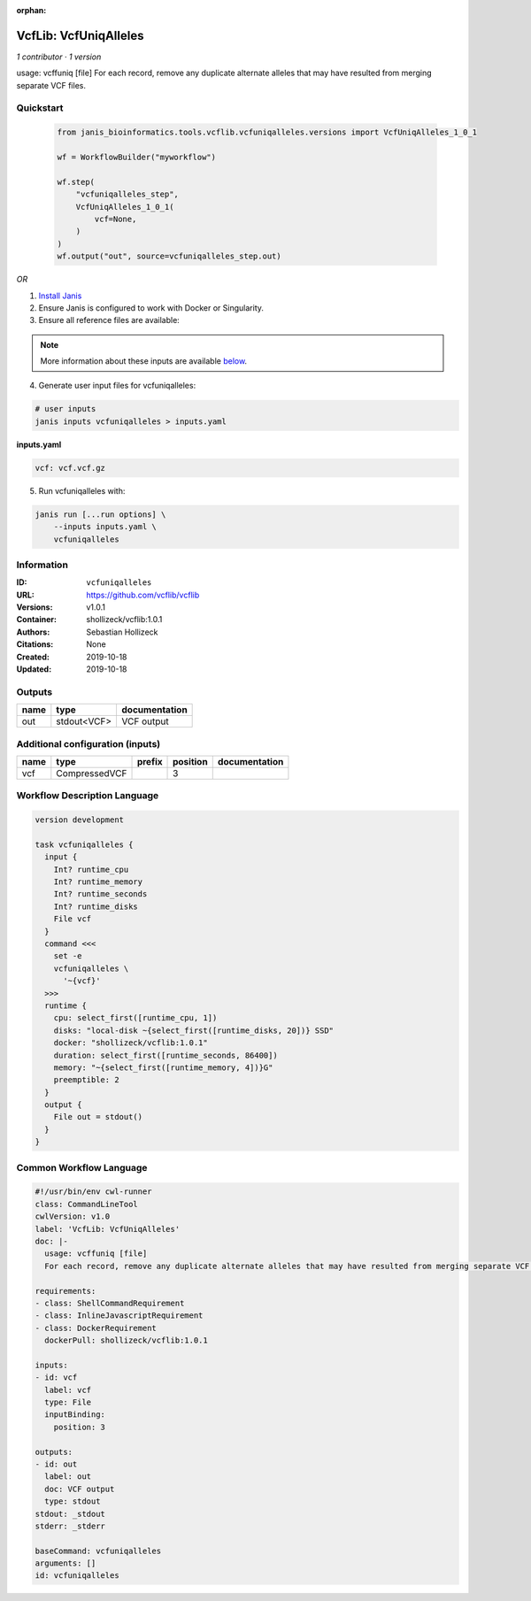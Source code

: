 :orphan:

VcfLib: VcfUniqAlleles
=======================================

*1 contributor · 1 version*

usage: vcffuniq [file]
For each record, remove any duplicate alternate alleles that may have resulted from merging separate VCF files.


Quickstart
-----------

    .. code-block:: python

       from janis_bioinformatics.tools.vcflib.vcfuniqalleles.versions import VcfUniqAlleles_1_0_1

       wf = WorkflowBuilder("myworkflow")

       wf.step(
           "vcfuniqalleles_step",
           VcfUniqAlleles_1_0_1(
               vcf=None,
           )
       )
       wf.output("out", source=vcfuniqalleles_step.out)
    

*OR*

1. `Install Janis </tutorials/tutorial0.html>`_

2. Ensure Janis is configured to work with Docker or Singularity.

3. Ensure all reference files are available:

.. note:: 

   More information about these inputs are available `below <#additional-configuration-inputs>`_.



4. Generate user input files for vcfuniqalleles:

.. code-block:: bash

   # user inputs
   janis inputs vcfuniqalleles > inputs.yaml



**inputs.yaml**

.. code-block:: yaml

       vcf: vcf.vcf.gz




5. Run vcfuniqalleles with:

.. code-block:: bash

   janis run [...run options] \
       --inputs inputs.yaml \
       vcfuniqalleles





Information
------------

:ID: ``vcfuniqalleles``
:URL: `https://github.com/vcflib/vcflib <https://github.com/vcflib/vcflib>`_
:Versions: v1.0.1
:Container: shollizeck/vcflib:1.0.1
:Authors: Sebastian Hollizeck
:Citations: None
:Created: 2019-10-18
:Updated: 2019-10-18


Outputs
-----------

======  ===========  ===============
name    type         documentation
======  ===========  ===============
out     stdout<VCF>  VCF output
======  ===========  ===============


Additional configuration (inputs)
---------------------------------

======  =============  ========  ==========  ===============
name    type           prefix      position  documentation
======  =============  ========  ==========  ===============
vcf     CompressedVCF                     3
======  =============  ========  ==========  ===============

Workflow Description Language
------------------------------

.. code-block:: text

   version development

   task vcfuniqalleles {
     input {
       Int? runtime_cpu
       Int? runtime_memory
       Int? runtime_seconds
       Int? runtime_disks
       File vcf
     }
     command <<<
       set -e
       vcfuniqalleles \
         '~{vcf}'
     >>>
     runtime {
       cpu: select_first([runtime_cpu, 1])
       disks: "local-disk ~{select_first([runtime_disks, 20])} SSD"
       docker: "shollizeck/vcflib:1.0.1"
       duration: select_first([runtime_seconds, 86400])
       memory: "~{select_first([runtime_memory, 4])}G"
       preemptible: 2
     }
     output {
       File out = stdout()
     }
   }

Common Workflow Language
-------------------------

.. code-block:: text

   #!/usr/bin/env cwl-runner
   class: CommandLineTool
   cwlVersion: v1.0
   label: 'VcfLib: VcfUniqAlleles'
   doc: |-
     usage: vcffuniq [file]
     For each record, remove any duplicate alternate alleles that may have resulted from merging separate VCF files.

   requirements:
   - class: ShellCommandRequirement
   - class: InlineJavascriptRequirement
   - class: DockerRequirement
     dockerPull: shollizeck/vcflib:1.0.1

   inputs:
   - id: vcf
     label: vcf
     type: File
     inputBinding:
       position: 3

   outputs:
   - id: out
     label: out
     doc: VCF output
     type: stdout
   stdout: _stdout
   stderr: _stderr

   baseCommand: vcfuniqalleles
   arguments: []
   id: vcfuniqalleles



